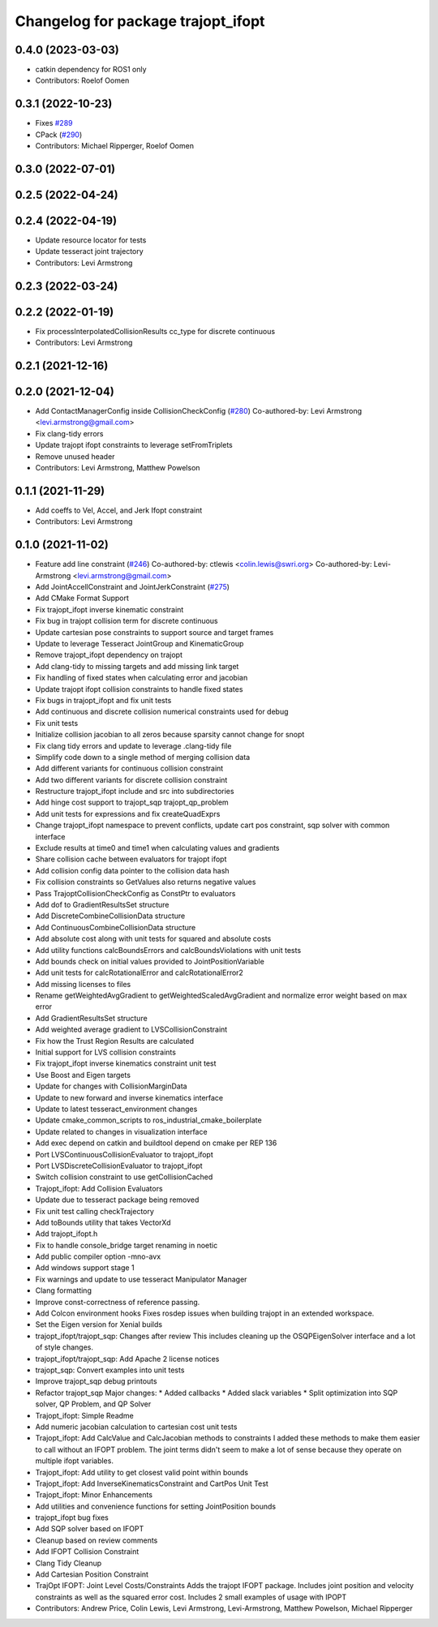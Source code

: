 ^^^^^^^^^^^^^^^^^^^^^^^^^^^^^^^^^^^
Changelog for package trajopt_ifopt
^^^^^^^^^^^^^^^^^^^^^^^^^^^^^^^^^^^

0.4.0 (2023-03-03)
------------------
* catkin dependency for ROS1 only
* Contributors: Roelof Oomen

0.3.1 (2022-10-23)
------------------
* Fixes `#289 <https://github.com/tesseract-robotics/trajopt/issues/289>`_
* CPack (`#290 <https://github.com/tesseract-robotics/trajopt/issues/290>`_)
* Contributors: Michael Ripperger, Roelof Oomen

0.3.0 (2022-07-01)
------------------

0.2.5 (2022-04-24)
------------------

0.2.4 (2022-04-19)
------------------
* Update resource locator for tests
* Update tesseract joint trajectory
* Contributors: Levi Armstrong

0.2.3 (2022-03-24)
------------------

0.2.2 (2022-01-19)
------------------
* Fix processInterpolatedCollisionResults cc_type for discrete continuous
* Contributors: Levi Armstrong

0.2.1 (2021-12-16)
------------------

0.2.0 (2021-12-04)
------------------
* Add ContactManagerConfig inside CollisionCheckConfig (`#280 <https://github.com/tesseract-robotics/trajopt/issues/280>`_)
  Co-authored-by: Levi Armstrong <levi.armstrong@gmail.com>
* Fix clang-tidy errors
* Update trajopt ifopt constraints to leverage setFromTriplets
* Remove unused header
* Contributors: Levi Armstrong, Matthew Powelson

0.1.1 (2021-11-29)
------------------
* Add coeffs to Vel, Accel, and Jerk Ifopt constraint
* Contributors: Levi Armstrong

0.1.0 (2021-11-02)
------------------
* Feature add line constraint (`#246 <https://github.com/tesseract-robotics/trajopt/issues/246>`_)
  Co-authored-by: ctlewis <colin.lewis@swri.org>
  Co-authored-by: Levi-Armstrong <levi.armstrong@gmail.com>
* Add JointAccellConstraint and JointJerkConstraint (`#275 <https://github.com/tesseract-robotics/trajopt/issues/275>`_)
* Add CMake Format Support
* Fix trajopt_ifopt inverse kinematic constraint
* Fix bug in trajopt collision term for discrete continuous
* Update cartesian pose constraints to support source and target frames
* Update to leverage Tesseract JointGroup and KinematicGroup
* Remove trajopt_ifopt dependency on trajopt
* Add clang-tidy to missing targets and add missing link target
* Fix handling of fixed states when calculating error and jacobian
* Update trajopt ifopt collision constraints to handle fixed states
* Fix bugs in trajopt_ifopt and fix unit tests
* Add continuous and discrete collision numerical constraints used for debug
* Fix unit tests
* Initialize collision jacobian to all zeros because sparsity cannot change for snopt
* Fix clang tidy errors and update to leverage .clang-tidy file
* Simplify code down to a single method of merging collision data
* Add different variants for continuous collision constraint
* Add two different variants for discrete collision constraint
* Restructure trajopt_ifopt include and src into subdirectories
* Add hinge cost support to trajopt_sqp trajopt_qp_problem
* Add unit tests for expressions and fix createQuadExprs
* Change trajopt_ifopt namespace to prevent conflicts, update cart pos constraint, sqp solver with common interface
* Exclude results at time0 and time1 when calculating values and gradients
* Share collision cache between evaluators for trajopt ifopt
* Add collision config data pointer to the collision data hash
* Fix collision constraints so GetValues also returns negative values
* Pass TrajoptCollisionCheckConfig as ConstPtr to evaluators
* Add dof to GradientResultsSet structure
* Add DiscreteCombineCollisionData structure
* Add ContinuousCombineCollisionData structure
* Add absolute cost along with unit tests for squared and absolute costs
* Add utility functions calcBoundsErrors and calcBoundsViolations with unit tests
* Add bounds check on initial values provided to JointPositionVariable
* Add unit tests for calcRotationalError and calcRotationalError2
* Add missing licenses to files
* Rename getWeightedAvgGradient to getWeightedScaledAvgGradient and normalize error weight based on max error
* Add GradientResultsSet structure
* Add weighted average gradient to LVSCollisionConstraint
* Fix how the Trust Region Results are calculated
* Initial support for LVS collision constraints
* Fix trajopt_ifopt inverse kinematics constraint unit test
* Use Boost and Eigen targets
* Update for changes with CollisionMarginData
* Update to new forward and inverse kinematics interface
* Update to latest tesseract_environment changes
* Update cmake_common_scripts to ros_industrial_cmake_boilerplate
* Update related to changes in visualization interface
* Add exec depend on catkin and buildtool depend on cmake per REP 136
* Port LVSContinuousCollisionEvaluator to trajopt_ifopt
* Port LVSDiscreteCollisionEvaluator to trajopt_ifopt
* Switch collision constraint to use getCollisionCached
* Trajopt_ifopt: Add Collision Evaluators
* Update due to tesseract package being removed
* Fix unit test calling checkTrajectory
* Add toBounds utility that takes VectorXd
* Add trajopt_ifopt.h
* Fix to handle console_bridge target renaming in noetic
* Add public compiler option -mno-avx
* Add windows support stage 1
* Fix warnings and update to use tesseract Manipulator Manager
* Clang formatting
* Improve const-correctness of reference passing.
* Add Colcon environment hooks
  Fixes rosdep issues when building trajopt in an extended workspace.
* Set the Eigen version for Xenial builds
* trajopt_ifopt/trajopt_sqp: Changes after review
  This includes cleaning up the OSQPEigenSolver interface and a lot of style changes.
* trajopt_ifopt/trajopt_sqp: Add Apache 2 license notices
* trajopt_sqp: Convert examples into unit tests
* Improve trajopt_sqp debug printouts
* Refactor trajopt_sqp
  Major changes:
  *  Added callbacks
  *  Added slack variables
  *  Split optimization into SQP solver, QP Problem, and QP Solver
* Trajopt_ifopt: Simple Readme
* Add numeric jacobian  calculation to cartesian cost unit tests
* Trajopt_ifopt: Add CalcValue and CalcJacobian methods to constraints
  I added these methods to make them easier to call without an IFOPT problem. The joint terms didn't seem to make a lot of sense because they operate on multiple ifopt variables.
* Trajopt_ifopt: Add utility to get closest valid point within bounds
* Trajopt_ifopt: Add InverseKinematicsConstraint and CartPos Unit Test
* Trajopt_ifopt: Minor Enhancements
* Add utilities and convenience functions for setting JointPosition bounds
* trajopt_ifopt bug fixes
* Add SQP solver based on IFOPT
* Cleanup based on review comments
* Add IFOPT Collision Constraint
* Clang Tidy Cleanup
* Add Cartesian Position Constraint
* TrajOpt IFOPT: Joint Level Costs/Constraints
  Adds the trajopt IFOPT package. Includes joint position and velocity constraints as well as the squared error cost. Includes 2 small examples of usage with IPOPT
* Contributors: Andrew Price, Colin Lewis, Levi Armstrong, Levi-Armstrong, Matthew Powelson, Michael Ripperger
